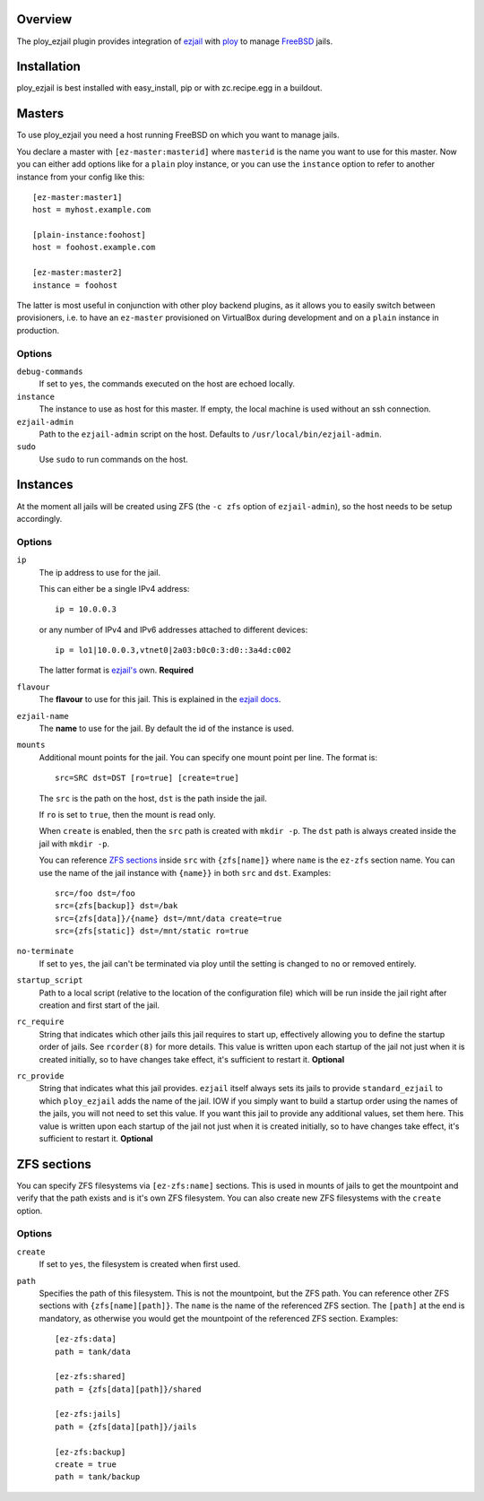 Overview
========

The ploy_ezjail plugin provides integration of `ezjail`_ with `ploy`_ to manage `FreeBSD`_ jails.

.. _ezjail: http://erdgeist.org/arts/software/ezjail/
.. _ploy: https://github.com/ployground/
.. _FreeBSD: http://www.freebsd.org


Installation
============

ploy_ezjail is best installed with easy_install, pip or with zc.recipe.egg in a buildout.


Masters
=======

To use ploy_ezjail you need a host running FreeBSD on which you want to manage jails.

You declare a master with ``[ez-master:masterid]`` where ``masterid`` is the name you want to use for this master.
Now you can either add options like for a ``plain`` ploy instance, or you can use the ``instance`` option to refer to another instance from your config like this::

    [ez-master:master1]
    host = myhost.example.com

    [plain-instance:foohost]
    host = foohost.example.com

    [ez-master:master2]
    instance = foohost

The latter is most useful in conjunction with other ploy backend plugins, as it allows you to easily switch between provisioners, i.e. to have an ``ez-master`` provisioned on VirtualBox during development and on a ``plain`` instance in production.


Options
-------

``debug-commands``
  If set to ``yes``, the commands executed on the host are echoed locally.

``instance``
  The instance to use as host for this master.
  If empty, the local machine is used without an ssh connection.

``ezjail-admin``
  Path to the ``ezjail-admin`` script on the host.
  Defaults to ``/usr/local/bin/ezjail-admin``.

``sudo``
  Use ``sudo`` to run commands on the host.


Instances
=========

At the moment all jails will be created using ZFS (the ``-c zfs`` option of ``ezjail-admin``), so the host needs to be setup accordingly.


Options
-------

``ip``
  The ip address to use for the jail.

  This can either be a single IPv4 address::

      ip = 10.0.0.3

  or any number of IPv4 and IPv6 addresses attached to different devices::

      ip = lo1|10.0.0.3,vtnet0|2a03:b0c0:3:d0::3a4d:c002

  The latter format is `ezjail's <http://erdgeist.org/arts/software/ezjail/>`_ own.
  **Required**

``flavour``
  The **flavour** to use for this jail. This is explained in the `ezjail docs <http://erdgeist.org/arts/software/ezjail/>`_.

``ezjail-name``
  The **name** to use for the jail. By default the id of the instance is used.

``mounts``
  Additional mount points for the jail.
  You can specify one mount point per line.
  The format is::

      src=SRC dst=DST [ro=true] [create=true]

  The ``src`` is the path on the host, ``dst`` is the path inside the jail.

  If ``ro`` is set to ``true``, then the mount is read only.

  When ``create`` is enabled, then the ``src`` path is created with ``mkdir -p``.
  The ``dst`` path is always created inside the jail with ``mkdir -p``.

  You can reference `ZFS sections`_ inside ``src`` with ``{zfs[name]}`` where ``name`` is the ``ez-zfs`` section name.
  You can use the name of the jail instance with ``{name}}`` in both ``src`` and ``dst``.
  Examples::

      src=/foo dst=/foo
      src={zfs[backup]} dst=/bak
      src={zfs[data]}/{name} dst=/mnt/data create=true
      src={zfs[static]} dst=/mnt/static ro=true

``no-terminate``
  If set to ``yes``, the jail can't be terminated via ploy until the setting is changed to ``no`` or removed entirely.

``startup_script``
  Path to a local script (relative to the location of the configuration file) which will be run inside the jail right after creation and first start of the jail.

``rc_require``
  String that indicates which other jails this jail requires to start up, effectively allowing you to define the startup order of jails.
  See ``rcorder(8)`` for more details.
  This value is written upon each startup of the jail not just when it is created initially, so to have changes take effect, it's sufficient to restart it.
  **Optional**

``rc_provide``
  String that indicates what this jail provides.
  ``ezjail`` itself always sets its jails to provide ``standard_ezjail`` to which ``ploy_ezjail`` adds the name of the jail.
  IOW if you simply want to build a startup order using the names of the jails, you will not need to set this value.
  If you want this jail to provide any additional values, set them here.
  This value is written upon each startup of the jail not just when it is created initially, so to have changes take effect, it's sufficient to restart it.
  **Optional**


ZFS sections
============

You can specify ZFS filesystems via ``[ez-zfs:name]`` sections.
This is used in mounts of jails to get the mountpoint and verify that the path exists and is it's own ZFS filesystem.
You can also create new ZFS filesystems with the ``create`` option.


Options
-------

``create``
  If set to ``yes``, the filesystem is created when first used.

``path``
  Specifies the path of this filesystem.
  This is not the mountpoint, but the ZFS path.
  You can reference other ZFS sections with ``{zfs[name][path]}``.
  The ``name`` is the name of the referenced ZFS section.
  The ``[path]`` at the end is mandatory, as otherwise you would get the mountpoint of the referenced ZFS section.
  Examples::

    [ez-zfs:data]
    path = tank/data

    [ez-zfs:shared]
    path = {zfs[data][path]}/shared

    [ez-zfs:jails]
    path = {zfs[data][path]}/jails

    [ez-zfs:backup]
    create = true
    path = tank/backup
